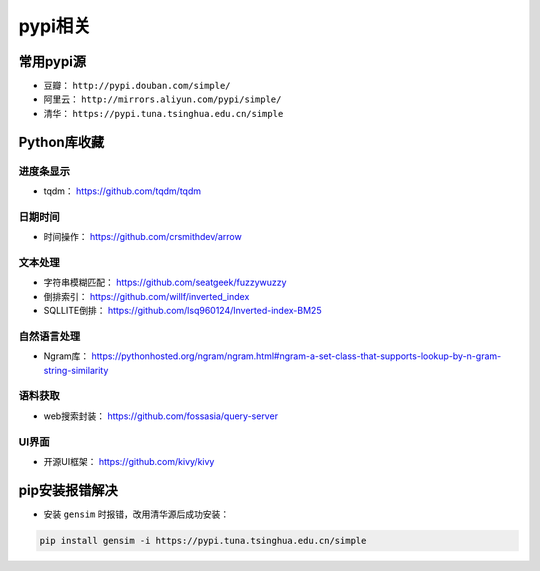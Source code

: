 ==================
pypi相关
==================

常用pypi源
######################

- 豆瓣： ``http://pypi.douban.com/simple/``
- 阿里云： ``http://mirrors.aliyun.com/pypi/simple/``
- 清华： ``https://pypi.tuna.tsinghua.edu.cn/simple``

Python库收藏
######################

进度条显示
***************************

- tqdm： \ https://github.com/tqdm/tqdm

日期时间
***************************

- 时间操作： \ https://github.com/crsmithdev/arrow

文本处理
***************************

- 字符串模糊匹配： https://github.com/seatgeek/fuzzywuzzy
- 倒排索引： https://github.com/willf/inverted_index
- SQLLITE倒排： https://github.com/lsq960124/Inverted-index-BM25

自然语言处理
***************************

- Ngram库： \ https://pythonhosted.org/ngram/ngram.html#ngram-a-set-class-that-supports-lookup-by-n-gram-string-similarity

语料获取
***************************

- web搜索封装： \ https://github.com/fossasia/query-server

UI界面
***************************

- 开源UI框架： https://github.com/kivy/kivy

pip安装报错解决
######################

- 安装 ``gensim`` 时报错，改用清华源后成功安装：

.. code-block:: shell

    pip install gensim -i https://pypi.tuna.tsinghua.edu.cn/simple
